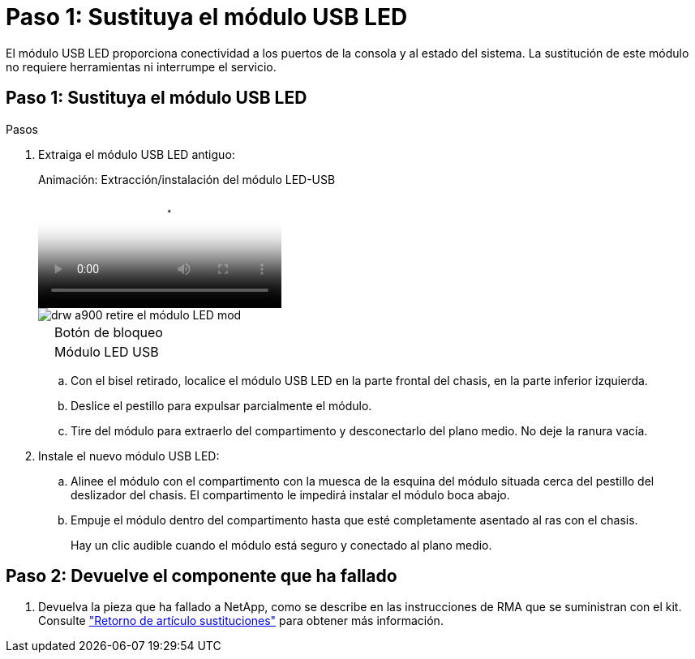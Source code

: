 = Paso 1: Sustituya el módulo USB LED
:allow-uri-read: 


El módulo USB LED proporciona conectividad a los puertos de la consola y al estado del sistema. La sustitución de este módulo no requiere herramientas ni interrumpe el servicio.



== Paso 1: Sustituya el módulo USB LED

.Pasos
. Extraiga el módulo USB LED antiguo:
+
.Animación: Extracción/instalación del módulo LED-USB
video::eb715462-cc20-454f-bcf9-adf9016af84e[panopto]
+
image::../media/drw_a900_remove_replace_LED_mod.png[drw a900 retire el módulo LED mod]

+
[cols="10,90"]
|===


 a| 
image:../media/legend_icon_01.png[""]
 a| 
Botón de bloqueo



 a| 
image:../media/legend_icon_02.png[""]
 a| 
Módulo LED USB

|===
+
.. Con el bisel retirado, localice el módulo USB LED en la parte frontal del chasis, en la parte inferior izquierda.
.. Deslice el pestillo para expulsar parcialmente el módulo.
.. Tire del módulo para extraerlo del compartimento y desconectarlo del plano medio. No deje la ranura vacía.


. Instale el nuevo módulo USB LED:
+
.. Alinee el módulo con el compartimento con la muesca de la esquina del módulo situada cerca del pestillo del deslizador del chasis. El compartimento le impedirá instalar el módulo boca abajo.
.. Empuje el módulo dentro del compartimento hasta que esté completamente asentado al ras con el chasis.
+
Hay un clic audible cuando el módulo está seguro y conectado al plano medio.







== Paso 2: Devuelve el componente que ha fallado

. Devuelva la pieza que ha fallado a NetApp, como se describe en las instrucciones de RMA que se suministran con el kit. Consulte https://mysupport.netapp.com/site/info/rma["Retorno de artículo  sustituciones"^] para obtener más información.

